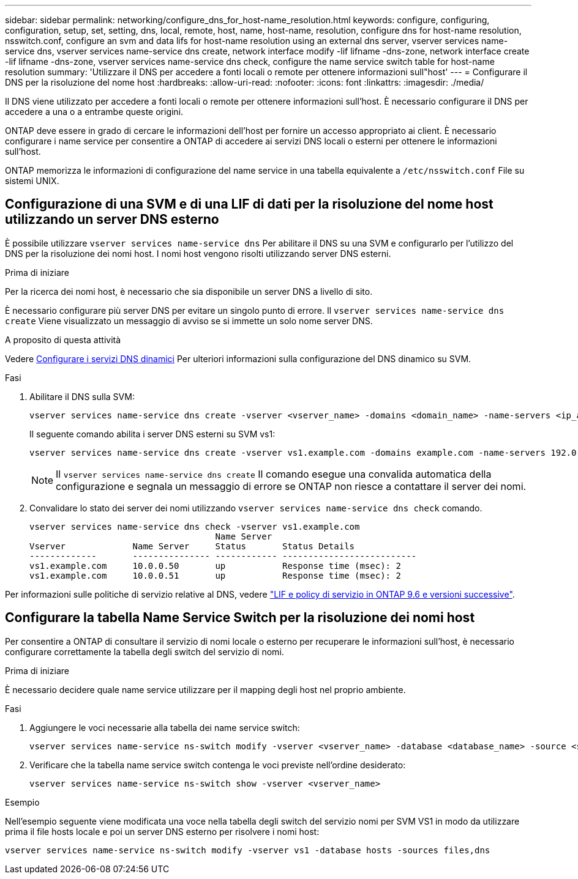 ---
sidebar: sidebar 
permalink: networking/configure_dns_for_host-name_resolution.html 
keywords: configure, configuring, configuration, setup, set, setting, dns, local, remote, host, name, host-name, resolution, configure dns for host-name resolution, nsswitch.conf, configure an svm and data lifs for host-name resolution using an external dns server, vserver services name-service dns, vserver services name-service dns create, network interface modify -lif lifname -dns-zone, network interface create -lif lifname -dns-zone, vserver services name-service dns check, configure the name service switch table for host-name resolution 
summary: 'Utilizzare il DNS per accedere a fonti locali o remote per ottenere informazioni sull"host' 
---
= Configurare il DNS per la risoluzione del nome host
:hardbreaks:
:allow-uri-read: 
:nofooter: 
:icons: font
:linkattrs: 
:imagesdir: ./media/


[role="lead"]
Il DNS viene utilizzato per accedere a fonti locali o remote per ottenere informazioni sull'host. È necessario configurare il DNS per accedere a una o a entrambe queste origini.

ONTAP deve essere in grado di cercare le informazioni dell'host per fornire un accesso appropriato ai client. È necessario configurare i name service per consentire a ONTAP di accedere ai servizi DNS locali o esterni per ottenere le informazioni sull'host.

ONTAP memorizza le informazioni di configurazione del name service in una tabella equivalente a `/etc/nsswitch.conf` File su sistemi UNIX.



== Configurazione di una SVM e di una LIF di dati per la risoluzione del nome host utilizzando un server DNS esterno

È possibile utilizzare `vserver services name-service dns` Per abilitare il DNS su una SVM e configurarlo per l'utilizzo del DNS per la risoluzione dei nomi host. I nomi host vengono risolti utilizzando server DNS esterni.

.Prima di iniziare
Per la ricerca dei nomi host, è necessario che sia disponibile un server DNS a livello di sito.

È necessario configurare più server DNS per evitare un singolo punto di errore. Il `vserver services name-service dns create` Viene visualizzato un messaggio di avviso se si immette un solo nome server DNS.

.A proposito di questa attività
Vedere xref:configure_dynamic_dns_services.html[Configurare i servizi DNS dinamici] Per ulteriori informazioni sulla configurazione del DNS dinamico su SVM.

.Fasi
. Abilitare il DNS sulla SVM:
+
....
vserver services name-service dns create -vserver <vserver_name> -domains <domain_name> -name-servers <ip_addresses> -state enabled
....
+
Il seguente comando abilita i server DNS esterni su SVM vs1:

+
....
vserver services name-service dns create -vserver vs1.example.com -domains example.com -name-servers 192.0.2.201,192.0.2.202 -state enabled
....
+

NOTE: Il `vserver services name-service dns create` Il comando esegue una convalida automatica della configurazione e segnala un messaggio di errore se ONTAP non riesce a contattare il server dei nomi.

. Convalidare lo stato dei server dei nomi utilizzando `vserver services name-service dns check` comando.
+
....
vserver services name-service dns check -vserver vs1.example.com
                                    Name Server
Vserver             Name Server     Status       Status Details
-------------       --------------- ------------ --------------------------
vs1.example.com     10.0.0.50       up           Response time (msec): 2
vs1.example.com     10.0.0.51       up           Response time (msec): 2
....


Per informazioni sulle politiche di servizio relative al DNS, vedere link:lifs_and_service_policies96.html["LIF e policy di servizio in ONTAP 9.6 e versioni successive"].



== Configurare la tabella Name Service Switch per la risoluzione dei nomi host

Per consentire a ONTAP di consultare il servizio di nomi locale o esterno per recuperare le informazioni sull'host, è necessario configurare correttamente la tabella degli switch del servizio di nomi.

.Prima di iniziare
È necessario decidere quale name service utilizzare per il mapping degli host nel proprio ambiente.

.Fasi
. Aggiungere le voci necessarie alla tabella dei name service switch:
+
....
vserver services name-service ns-switch modify -vserver <vserver_name> -database <database_name> -source <source_names>
....
. Verificare che la tabella name service switch contenga le voci previste nell'ordine desiderato:
+
....
vserver services name-service ns-switch show -vserver <vserver_name>
....


.Esempio
Nell'esempio seguente viene modificata una voce nella tabella degli switch del servizio nomi per SVM VS1 in modo da utilizzare prima il file hosts locale e poi un server DNS esterno per risolvere i nomi host:

....
vserver services name-service ns-switch modify -vserver vs1 -database hosts -sources files,dns
....